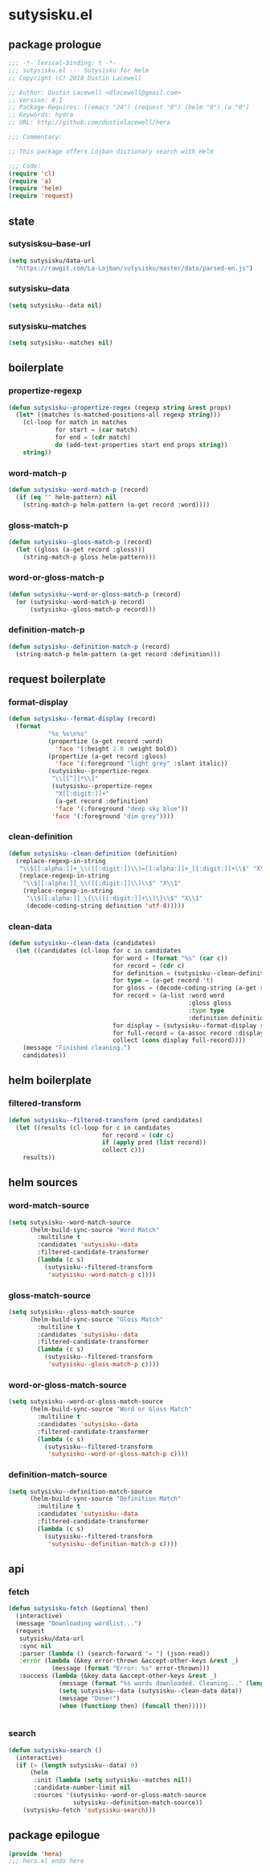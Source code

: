 * sutysisku.el
:properties:
:header-args: :tangle yes
:end:
** package prologue
#+begin_src emacs-lisp
  ;;; -*- lexical-binding: t -*-
  ;;; sutysisku.el --- Sutysisku for Helm
  ;; Copyright (C) 2018 Dustin Lacewell

  ;; Author: Dustin Lacewell <dlacewell@gmail.com>
  ;; Version: 0.1
  ;; Package-Requires: ((emacs "24") (request "0") (helm "0") (a "0")
  ;; Keywords: hydra
  ;; URL: http://github.com/dustinlacewell/hera

  ;;; Commentary:

  ;; This package offers Lojban dictionary search with Helm

  ;;; Code:
  (require 'cl)
  (require 'a)
  (require 'helm)
  (require 'request)
#+end_src

** state
*** sutysisksu--base-url
#+begin_src emacs-lisp
  (setq sutysisku/data-url
    "https://rawgit.com/La-Lojban/sutysisku/master/data/parsed-en.js")
#+end_src

*** sutysisku--data
#+begin_src emacs-lisp
  (setq sutysisku--data nil)
#+end_src

*** sutysisku--matches
#+begin_src emacs-lisp
  (setq sutysisku--matches nil)
#+end_src

** boilerplate
*** propertize-regexp
#+begin_src emacs-lisp
  (defun sutysisku--propertize-regex (regexp string &rest props)
    (let* ((matches (s-matched-positions-all regexp string)))
      (cl-loop for match in matches
               for start = (car match)
               for end = (cdr match)
               do (add-text-properties start end props string))
      string))
#+end_src

*** word-match-p
#+begin_src emacs-lisp
  (defun sutysisku--word-match-p (record)
    (if (eq "" helm-pattern) nil
      (string-match-p helm-pattern (a-get record :word))))
#+end_src

*** gloss-match-p
#+begin_src emacs-lisp
  (defun sutysisku--gloss-match-p (record)
    (let ((gloss (a-get record :gloss)))
      (string-match-p gloss helm-pattern)))
#+end_src

*** word-or-gloss-match-p
#+begin_src emacs-lisp
  (defun sutysisku--word-or-gloss-match-p (record)
    (or (sutysisku--word-match-p record)
        (sutysisku--gloss-match-p record)))
#+end_src

*** definition-match-p
#+begin_src emacs-lisp
  (defun sutysisku--definition-match-p (record)
    (string-match-p helm-pattern (a-get record :definition)))
#+end_src

** request boilerplate
*** format-display
#+begin_src emacs-lisp
  (defun sutysisku--format-display (record)
    (format
             "%s %s\n%s"
             (propertize (a-get record :word)
               'face '(:height 2.0 :weight bold))
             (propertize (a-get record :gloss)
               'face '(:foreground "light grey" :slant italic))
             (sutysisku--propertize-regex
              "\\[[^]]*\\]"
              (sutysisku--propertize-regex
               "X[[:digit:]]+"
               (a-get record :definition)
               'face '(:foreground "deep sky blue"))
              'face '(:foreground "dim grey"))))
#+end_src

*** clean-definition
#+begin_src emacs-lisp
  (defun sutysisku--clean-definition (definition)
    (replace-regexp-in-string
     "\\$[[:alpha:]]+_\\([[:digit:]]\\)=[[:alpha:]]+_[[:digit:]]+\\$" "X\\1"
     (replace-regexp-in-string
      "\\$[[:alpha:]]_\\([[:digit:]]\\)\\$" "X\\1"
      (replace-regexp-in-string
       "\\$[[:alpha:]]_\{\\([[:digit:]]+\\)\}\\$" "X\\1"
       (decode-coding-string definition 'utf-8)))))
#+end_src

*** clean-data
#+begin_src emacs-lisp
  (defun sutysisku--clean-data (candidates)
    (let ((candidates (cl-loop for c in candidates
                               for word = (format "%s" (car c))
                               for record = (cdr c)
                               for definition = (sutysisku--clean-definition (a-get record 'd))
                               for type = (a-get record 't)
                               for gloss = (decode-coding-string (a-get record 'g) 'utf-8)
                               for record = (a-list :word word
                                                    :gloss gloss
                                                    :type type
                                                    :definition definition)
                               for display = (sutysisku--format-display record)
                               for full-record = (a-assoc record :display display )
                               collect (cons display full-record))))
      (message "Finished cleaning.")
      candidates))
#+end_src

** helm boilerplate
*** filtered-transform
#+begin_src emacs-lisp
  (defun sutysisku--filtered-transform (pred candidates)
    (let ((results (cl-loop for c in candidates
                            for record = (cdr c)
                            if (apply pred (list record))
                            collect c)))
      results))
#+end_src

** helm sources
*** word-match-source
#+begin_src emacs-lisp
  (setq sutysisku--word-match-source
        (helm-build-sync-source "Word Match"
          :multiline t
          :candidates 'sutysisku--data
          :filtered-candidate-transformer
          (lambda (c s)
            (sutysisku--filtered-transform
             'sutysisku--word-match-p c))))
#+end_src

*** gloss-match-source
#+begin_src emacs-lisp
  (setq sutysisku--gloss-match-source
        (helm-build-sync-source "Gloss Match"
          :multiline t
          :candidates 'sutysisku--data
          :filtered-candidate-transformer
          (lambda (c s)
            (sutysisku--filtered-transform
             'sutysisku--gloss-match-p c))))
#+end_src

*** word-or-gloss-match-source
#+begin_src emacs-lisp
  (setq sutysisku--word-or-gloss-match-source
        (helm-build-sync-source "Word or Gloss Match"
          :multiline t
          :candidates 'sutysisku--data
          :filtered-candidate-transformer
          (lambda (c s)
            (sutysisku--filtered-transform
             'sutysisku--word-or-gloss-match-p c))))
#+end_src

*** definition-match-source
#+begin_src emacs-lisp
  (setq sutysisku--definition-match-source
        (helm-build-sync-source "Definition Match"
          :multiline t
          :candidates 'sutysisku--data
          :filtered-candidate-transformer
          (lambda (c s)
            (sutysisku--filtered-transform
             'sutysisku--definition-match-p c))))
#+end_src

** api
*** fetch
#+begin_src emacs-lisp
  (defun sutysisku-fetch (&optional then)
    (interactive)
    (message "Downloading wordlist...")
    (request
     sutysisku/data-url
     :sync nil
     :parser (lambda () (search-forward "= ") (json-read))
     :error (lambda (&key error-thrown &accept-other-keys &rest _)
              (message (format "Error: %s" error-thrown)))
     :success (lambda (&key data &accept-other-keys &rest _)
                (message (format "%s words downloaded. Cleaning..." (length data)))
                (setq sutysisku--data (sutysisku--clean-data data))
                (message "Done!")
                (when (functionp then) (funcall then)))))


#+end_src

*** search
#+begin_src emacs-lisp
  (defun sutysisku-search ()
    (interactive)
    (if (> (length sutysisku--data) 0)
        (helm
         :init (lambda (setq sutysisku--matches nil))
         :candidate-number-limit nil
         :sources '(sutysisku--word-or-gloss-match-source
                    sutysisku--definition-match-source))
      (sutysisku-fetch 'sutysisku-search)))

#+end_src

** package epilogue
#+begin_src emacs-lisp
  (provide 'hera)
  ;;; hera.el ends here
#+end_src


